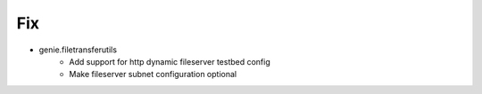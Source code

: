 --------------------------------------------------------------------------------
                                      Fix                                       
--------------------------------------------------------------------------------

* genie.filetransferutils
    * Add support for http dynamic fileserver testbed config
    * Make fileserver subnet configuration optional


